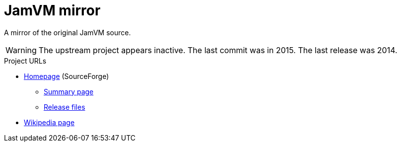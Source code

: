 = JamVM mirror
:description: A mirror of the original JamVM source.

{description}

WARNING: The upstream project appears inactive. The last commit was in 2015. The last release was 2014.

.Project URLs
* https://jamvm.sourceforge.net[Homepage] (SourceForge)
  ** https://sourceforge.net/projects/jamvm/[Summary page]
  ** https://sourceforge.net/projects/jamvm/files/jamvm/[Release files]
* https://en.wikipedia.org/wiki/JamVM[Wikipedia page]

